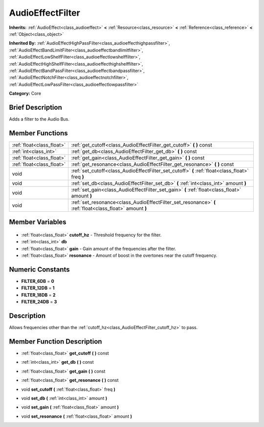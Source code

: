 .. Generated automatically by doc/tools/makerst.py in Godot's source tree.
.. DO NOT EDIT THIS FILE, but the AudioEffectFilter.xml source instead.
.. The source is found in doc/classes or modules/<name>/doc_classes.

.. _class_AudioEffectFilter:

AudioEffectFilter
=================

**Inherits:** :ref:`AudioEffect<class_audioeffect>` **<** :ref:`Resource<class_resource>` **<** :ref:`Reference<class_reference>` **<** :ref:`Object<class_object>`

**Inherited By:** :ref:`AudioEffectHighPassFilter<class_audioeffecthighpassfilter>`, :ref:`AudioEffectBandLimitFilter<class_audioeffectbandlimitfilter>`, :ref:`AudioEffectLowShelfFilter<class_audioeffectlowshelffilter>`, :ref:`AudioEffectHighShelfFilter<class_audioeffecthighshelffilter>`, :ref:`AudioEffectBandPassFilter<class_audioeffectbandpassfilter>`, :ref:`AudioEffectNotchFilter<class_audioeffectnotchfilter>`, :ref:`AudioEffectLowPassFilter<class_audioeffectlowpassfilter>`

**Category:** Core

Brief Description
-----------------

Adds a filter to the Audio Bus.

Member Functions
----------------

+----------------------------+----------------------------------------------------------------------------------------------------------+
| :ref:`float<class_float>`  | :ref:`get_cutoff<class_AudioEffectFilter_get_cutoff>` **(** **)** const                                  |
+----------------------------+----------------------------------------------------------------------------------------------------------+
| :ref:`int<class_int>`      | :ref:`get_db<class_AudioEffectFilter_get_db>` **(** **)** const                                          |
+----------------------------+----------------------------------------------------------------------------------------------------------+
| :ref:`float<class_float>`  | :ref:`get_gain<class_AudioEffectFilter_get_gain>` **(** **)** const                                      |
+----------------------------+----------------------------------------------------------------------------------------------------------+
| :ref:`float<class_float>`  | :ref:`get_resonance<class_AudioEffectFilter_get_resonance>` **(** **)** const                            |
+----------------------------+----------------------------------------------------------------------------------------------------------+
| void                       | :ref:`set_cutoff<class_AudioEffectFilter_set_cutoff>` **(** :ref:`float<class_float>` freq **)**         |
+----------------------------+----------------------------------------------------------------------------------------------------------+
| void                       | :ref:`set_db<class_AudioEffectFilter_set_db>` **(** :ref:`int<class_int>` amount **)**                   |
+----------------------------+----------------------------------------------------------------------------------------------------------+
| void                       | :ref:`set_gain<class_AudioEffectFilter_set_gain>` **(** :ref:`float<class_float>` amount **)**           |
+----------------------------+----------------------------------------------------------------------------------------------------------+
| void                       | :ref:`set_resonance<class_AudioEffectFilter_set_resonance>` **(** :ref:`float<class_float>` amount **)** |
+----------------------------+----------------------------------------------------------------------------------------------------------+

Member Variables
----------------

  .. _class_AudioEffectFilter_cutoff_hz:

- :ref:`float<class_float>` **cutoff_hz** - Threshold frequency for the filter.

  .. _class_AudioEffectFilter_db:

- :ref:`int<class_int>` **db**

  .. _class_AudioEffectFilter_gain:

- :ref:`float<class_float>` **gain** - Gain amount of the frequencies after the filter.

  .. _class_AudioEffectFilter_resonance:

- :ref:`float<class_float>` **resonance** - Amount of boost in the overtones near the cutoff frequency.


Numeric Constants
-----------------

- **FILTER_6DB** = **0**
- **FILTER_12DB** = **1**
- **FILTER_18DB** = **2**
- **FILTER_24DB** = **3**

Description
-----------

Allows frequencies other than the :ref:`cutoff_hz<class_AudioEffectFilter_cutoff_hz>` to pass.

Member Function Description
---------------------------

.. _class_AudioEffectFilter_get_cutoff:

- :ref:`float<class_float>` **get_cutoff** **(** **)** const

.. _class_AudioEffectFilter_get_db:

- :ref:`int<class_int>` **get_db** **(** **)** const

.. _class_AudioEffectFilter_get_gain:

- :ref:`float<class_float>` **get_gain** **(** **)** const

.. _class_AudioEffectFilter_get_resonance:

- :ref:`float<class_float>` **get_resonance** **(** **)** const

.. _class_AudioEffectFilter_set_cutoff:

- void **set_cutoff** **(** :ref:`float<class_float>` freq **)**

.. _class_AudioEffectFilter_set_db:

- void **set_db** **(** :ref:`int<class_int>` amount **)**

.. _class_AudioEffectFilter_set_gain:

- void **set_gain** **(** :ref:`float<class_float>` amount **)**

.. _class_AudioEffectFilter_set_resonance:

- void **set_resonance** **(** :ref:`float<class_float>` amount **)**


